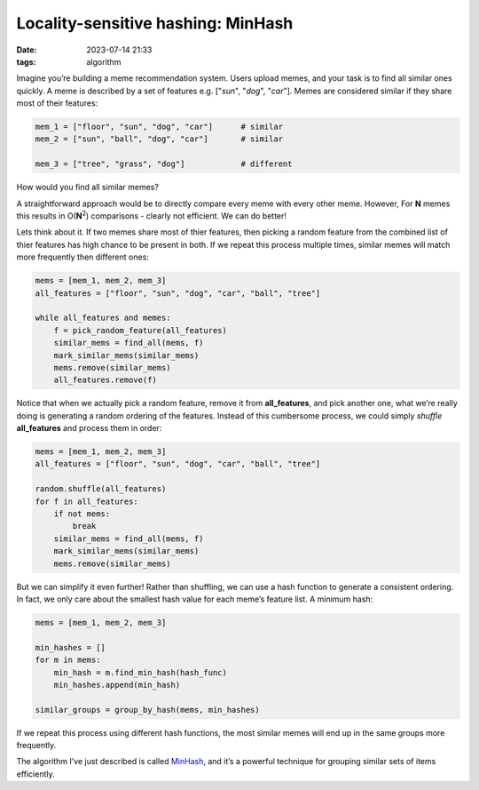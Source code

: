 Locality-sensitive hashing: MinHash
###################################
:date: 2023-07-14 21:33
:tags: algorithm

.. image:: images/cat_twins.jpeg
    :alt: two cats: one normal, one mechanical
    :class: image-process-article-image

Imagine you’re building a meme recommendation system. Users upload memes, and your task is to find all similar ones quickly. A meme is described by a set of features e.g. ["*sun*", "*dog*", "*car*"]. Memes are considered similar if they share most of their features:

.. code-block:: Python

    mem_1 = ["floor", "sun", "dog", "car"]      # similar
    mem_2 = ["sun", "ball", "dog", "car"]       # similar

    mem_3 = ["tree", "grass", "dog"]            # different

How would you find all similar memes?

A straightforward approach would be to directly compare every meme with every other meme. However, For **N** memes this results in O(**N**\ :sup:`2`) comparisons - clearly not efficient. We can do better!

Lets think about it. If two memes share most of thier features, then picking a random feature from the combined list of thier features has high chance to be present in both. If we repeat this process multiple times, similar memes will match more frequently then different ones:

.. code-block:: Python

    mems = [mem_1, mem_2, mem_3]
    all_features = ["floor", "sun", "dog", "car", "ball", "tree"]

    while all_features and memes:
        f = pick_random_feature(all_features)
        similar_mems = find_all(mems, f)
        mark_similar_mems(similar_mems)
        mems.remove(similar_mems)
        all_features.remove(f)

Notice that when we actually pick a random feature, remove it from **all_features**, and pick another one, what we’re really doing is generating a random ordering of the features. Instead of this cumbersome process, we could simply *shuffle* **all_features** and process them in order:

.. code-block:: Python

    mems = [mem_1, mem_2, mem_3]
    all_features = ["floor", "sun", "dog", "car", "ball", "tree"]

    random.shuffle(all_features)
    for f in all_features:
        if not mems:
            break
        similar_mems = find_all(mems, f)
        mark_similar_mems(similar_mems)
        mems.remove(similar_mems)

But we can simplify it even further! Rather than shuffling, we can use a hash function to generate a consistent ordering. In fact, we only care about the smallest hash value for each meme’s feature list. A minimum hash:

.. code-block:: Python

    mems = [mem_1, mem_2, mem_3]

    min_hashes = []
    for m in mems:
        min_hash = m.find_min_hash(hash_func)
        min_hashes.append(min_hash)

    similar_groups = group_by_hash(mems, min_hashes)

If we repeat this process using different hash functions, the most similar memes will end up in the same groups more frequently.

The algorithm I’ve just described is called `MinHash <https://en.wikipedia.org/wiki/MinHash>`_, and it’s a powerful technique for grouping similar sets of items efficiently.
